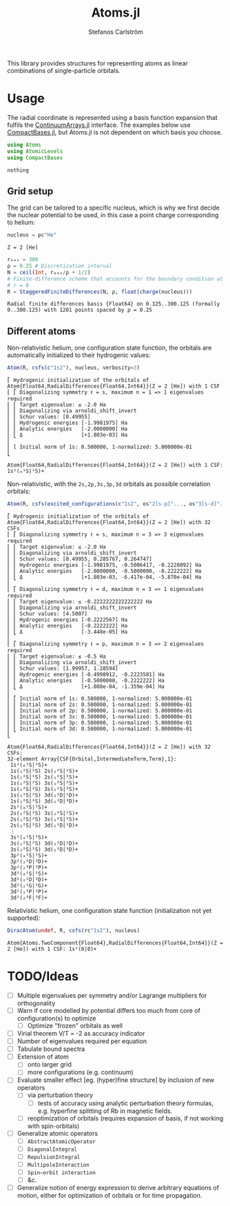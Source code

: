 #+TITLE: Atoms.jl
#+AUTHOR: Stefanos Carlström
#+EMAIL: stefanos.carlstrom@gmail.com

[[https://juliaatoms.org/Atoms.jl/stable/][https://img.shields.io/badge/docs-stable-blue.svg]]
[[https://juliaatoms.org/Atoms.jl/dev/][https://img.shields.io/badge/docs-dev-blue.svg]]
[[https://github.com/JuliaAtoms/Atoms.jl/actions][https://github.com/JuliaAtoms/Atoms.jl/workflows/CI/badge.svg]]
[[https://codecov.io/gh/JuliaAtoms/Atoms.jl][https://codecov.io/gh/JuliaAtoms/Atoms.jl/branch/master/graph/badge.svg]]

#+PROPERTY: header-args:julia :session *julia-README*

This library provides structures for representing atoms as linear
combinations of single-particle orbitals.

* Usage
  The radial coordinate is represented using a basis function
  expansion that fulfils the [[https://github.com/JuliaApproximation/ContinuumArrays.jl][ContinuumArrays.jl]] interface. The
  examples below use [[https://github.com/JuliaApproximation/CompactBases.jl][CompactBases.jl]], but Atoms.jl is not dependent on
  which basis you choose.
  
  #+BEGIN_SRC julia :exports code
    using Atoms
    using AtomicLevels
    using CompactBases
  #+END_SRC

  #+RESULTS:
  : nothing

** Grid setup
   The grid can be tailored to a specific nucleus, which is why we
   first decide the nuclear potential to be used, in this case a
   point charge corresponding to helium:
   #+BEGIN_SRC julia :exports both :results verbatim
     nucleus = pc"He"
   #+END_SRC

   #+RESULTS:
   : Z = 2 [He]

   #+BEGIN_SRC julia :exports both :results verbatim
     rₘₐₓ = 300
     ρ = 0.25 # Discretization interval
     N = ceil(Int, rₘₐₓ/ρ + 1/2)
     # Finite-difference scheme that accounts for the boundary condition at
     # r = 0
     R = StaggeredFiniteDifferences(N, ρ, float(charge(nucleus)))
   #+END_SRC

   #+RESULTS:
   : Radial finite differences basis {Float64} on 0.125..300.125 (formally 0..300.125) with 1201 points spaced by ρ = 0.25

** Different atoms
   Non-relativistic helium, one configuration state function, the
   orbitals are automatically initialized to their hydrogenic values:
   #+BEGIN_SRC julia :exports both :results output verbatim
     Atom(R, csfs(c"1s2"), nucleus, verbosity=3)
   #+END_SRC

   #+RESULTS:
   #+begin_example
   ⎡ Hydrogenic initialization of the orbitals of Atom{Float64,RadialDifferences{Float64,Int64}}(Z = 2 [He]) with 1 CSF
   ⎢ ⎡ Diagonalizing symmetry ℓ = s, maximum n = 1 => 1 eigenvalues required
   ⎢ ⎢ Target eigenvalue: ≤ -2.0 Ha
   ⎢ ⎢ Diagonalizing via arnoldi_shift_invert
   ⎢ ⎢ Schur values: [0.49955]
   ⎢ ⎢ Hydrogenic energies [-1.9981975] Ha
   ⎢ ⎢ Analytic energies   [-2.0000000] Ha
   ⎢ ⎣ Δ                   [+1.803e-03] Ha
   ⎢ 
   ⎢ [ Initial norm of 1s: 0.500000, 1-normalized: 5.000000e-01
   ⎣ 

   Atom{Float64,RadialDifferences{Float64,Int64}}(Z = 2 [He]) with 1 CSF: 1s²(₀¹S|¹S)+
   #+end_example

   Non-relativistic, with the =2s,2p,3s,3p,3d= orbitals as possible
   correlation orbitals:
   #+BEGIN_SRC julia :exports both :results output verbatim
     Atom(R, csfs(excited_configurations(c"1s2", os"2[s-p]"..., os"3[s-d]"...)), nucleus, verbosity=3)
   #+END_SRC

   #+RESULTS:
   #+begin_example
   ⎡ Hydrogenic initialization of the orbitals of Atom{Float64,RadialDifferences{Float64,Int64}}(Z = 2 [He]) with 32 CSFs
   ⎢ ⎡ Diagonalizing symmetry ℓ = s, maximum n = 3 => 3 eigenvalues required
   ⎢ ⎢ Target eigenvalue: ≤ -2.0 Ha
   ⎢ ⎢ Diagonalizing via arnoldi_shift_invert
   ⎢ ⎢ Schur values: [0.49955, 0.285767, 0.264747]
   ⎢ ⎢ Hydrogenic energies [-1.9981975, -0.5006417, -0.2228092] Ha
   ⎢ ⎢ Analytic energies   [-2.0000000, -0.5000000, -0.2222222] Ha
   ⎢ ⎣ Δ                   [+1.803e-03, -6.417e-04, -5.870e-04] Ha
   ⎢ 
   ⎢ ⎡ Diagonalizing symmetry ℓ = d, maximum n = 3 => 1 eigenvalues required
   ⎢ ⎢ Target eigenvalue: ≤ -0.2222222222222222 Ha
   ⎢ ⎢ Diagonalizing via arnoldi_shift_invert
   ⎢ ⎢ Schur values: [4.5007]
   ⎢ ⎢ Hydrogenic energies [-0.2222567] Ha
   ⎢ ⎢ Analytic energies   [-0.2222222] Ha
   ⎢ ⎣ Δ                   [-3.448e-05] Ha
   ⎢ 
   ⎢ ⎡ Diagonalizing symmetry ℓ = p, maximum n = 3 => 2 eigenvalues required
   ⎢ ⎢ Target eigenvalue: ≤ -0.5 Ha
   ⎢ ⎢ Diagonalizing via arnoldi_shift_invert
   ⎢ ⎢ Schur values: [1.99957, 1.28594]
   ⎢ ⎢ Hydrogenic energies [-0.4998912, -0.2223581] Ha
   ⎢ ⎢ Analytic energies   [-0.5000000, -0.2222222] Ha
   ⎢ ⎣ Δ                   [+1.088e-04, -1.359e-04] Ha
   ⎢ 
   ⎢ ⎡ Initial norm of 1s: 0.500000, 1-normalized: 5.000000e-01
   ⎢ ⎢ Initial norm of 2s: 0.500000, 1-normalized: 5.000000e-01
   ⎢ ⎢ Initial norm of 2p: 0.500000, 1-normalized: 5.000000e-01
   ⎢ ⎢ Initial norm of 3s: 0.500000, 1-normalized: 5.000000e-01
   ⎢ ⎢ Initial norm of 3p: 0.500000, 1-normalized: 5.000000e-01
   ⎢ ⎣ Initial norm of 3d: 0.500000, 1-normalized: 5.000000e-01
   ⎣ 

   Atom{Float64,RadialDifferences{Float64,Int64}}(Z = 2 [He]) with 32 CSFs:
   32-element Array{CSF{Orbital,IntermediateTerm,Term},1}:
    1s²(₀¹S|¹S)+          
    1s(₁²S|²S) 2s(₁²S|¹S)+
    1s(₁²S|²S) 2s(₁²S|³S)+
    1s(₁²S|²S) 3s(₁²S|¹S)+
    1s(₁²S|²S) 3s(₁²S|³S)+
    1s(₁²S|²S) 3d(₁²D|¹D)+
    1s(₁²S|²S) 3d(₁²D|³D)+
    2s²(₀¹S|¹S)+          
    2s(₁²S|²S) 3s(₁²S|¹S)+
    2s(₁²S|²S) 3s(₁²S|³S)+
    2s(₁²S|²S) 3d(₁²D|¹D)+
    ⋮                     
    3s²(₀¹S|¹S)+          
    3s(₁²S|²S) 3d(₁²D|¹D)+
    3s(₁²S|²S) 3d(₁²D|³D)+
    3p²(₀¹S|¹S)+          
    3p²(₂¹D|¹D)+          
    3p²(₂³P|³P)+          
    3d²(₀¹S|¹S)+          
    3d²(₂¹D|¹D)+          
    3d²(₂¹G|¹G)+          
    3d²(₂³P|³P)+          
    3d²(₂³F|³F)+
   #+end_example
   
   Relativistic helium, one configuration state function
   (initialization not yet supported):
   #+BEGIN_SRC julia :exports both :results verbatim
     DiracAtom(undef, R, csfs(rc"1s2"), nucleus)
   #+END_SRC

   #+RESULTS:
   : Atom{Atoms.TwoComponent{Float64},RadialDifferences{Float64,Int64}}(Z = 2 [He]) with 1 CSF: 1s²(0|0)+

* TODO/Ideas
  - [ ] Multiple eigenvalues per symmetry and/or Lagrange multipliers
    for orthogonality
  - [ ] Warn if core modelled by potential differs too much from core
    of configuration(s) to optimize
    - [ ] Optimize "frozen" orbitals as well
  - [ ] Virial theorem V/T = -2 as accuracy indicator
  - [ ] Number of eigenvalues required per equation
  - [ ] Tabulate bound spectra
  - [ ] Extension of atom
    - [ ] onto larger grid
    - [ ] more configurations (e.g. continuum)
  - [ ] Evaluate smaller effect [eg. (hyper)fine structure] by
    inclusion of new operators
    - [ ] via perturbation theory
      - [ ] tests of accuracy using analytic perturbation theory
        formulas, e.g. hyperfine splitting of Rb in magnetic fields.
    - [ ] reoptimization of orbitals (requires expansion of basis, if
      not working with spin-orbitals)
  - [ ] Generalize atomic operators
    - [ ] =AbstractAtomicOperator=
    - [ ] =DiagonalIntegral=
    - [ ] =RepulsionIntegral=
    - [ ] =MultipoleInteraction=
    - [ ] =Spin–orbit interaction=
    - [ ] &c.
  - [ ] Generalize notion of energy expression to derive arbitrary
    equations of motion, either for optimization of orbitals or for
    time propagation.
